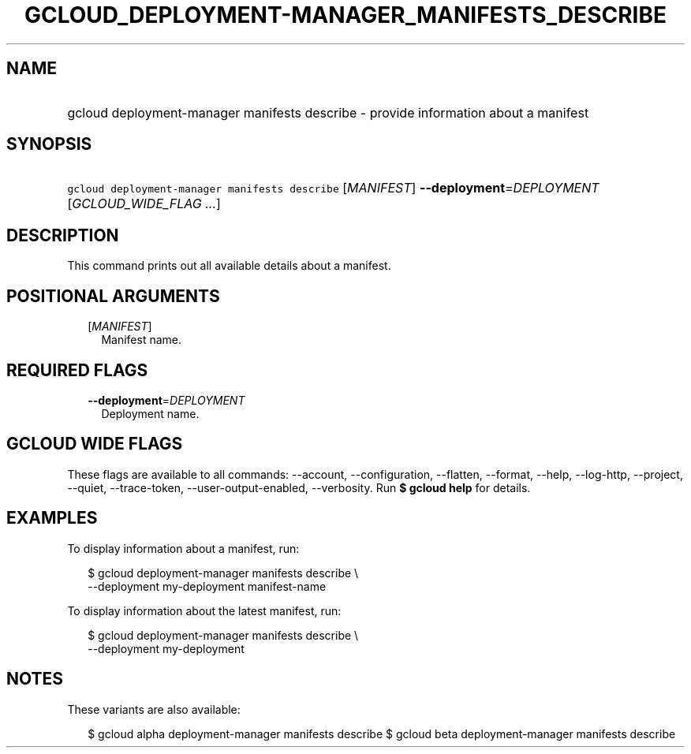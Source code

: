 
.TH "GCLOUD_DEPLOYMENT\-MANAGER_MANIFESTS_DESCRIBE" 1



.SH "NAME"
.HP
gcloud deployment\-manager manifests describe \- provide information about a manifest



.SH "SYNOPSIS"
.HP
\f5gcloud deployment\-manager manifests describe\fR [\fIMANIFEST\fR] \fB\-\-deployment\fR=\fIDEPLOYMENT\fR [\fIGCLOUD_WIDE_FLAG\ ...\fR]



.SH "DESCRIPTION"

This command prints out all available details about a manifest.



.SH "POSITIONAL ARGUMENTS"

.RS 2m
.TP 2m
[\fIMANIFEST\fR]
Manifest name.


.RE
.sp

.SH "REQUIRED FLAGS"

.RS 2m
.TP 2m
\fB\-\-deployment\fR=\fIDEPLOYMENT\fR
Deployment name.


.RE
.sp

.SH "GCLOUD WIDE FLAGS"

These flags are available to all commands: \-\-account, \-\-configuration,
\-\-flatten, \-\-format, \-\-help, \-\-log\-http, \-\-project, \-\-quiet,
\-\-trace\-token, \-\-user\-output\-enabled, \-\-verbosity. Run \fB$ gcloud
help\fR for details.



.SH "EXAMPLES"

To display information about a manifest, run:

.RS 2m
$ gcloud deployment\-manager manifests describe \e
    \-\-deployment my\-deployment manifest\-name
.RE

To display information about the latest manifest, run:

.RS 2m
$ gcloud deployment\-manager manifests describe \e
    \-\-deployment my\-deployment
.RE



.SH "NOTES"

These variants are also available:

.RS 2m
$ gcloud alpha deployment\-manager manifests describe
$ gcloud beta deployment\-manager manifests describe
.RE

